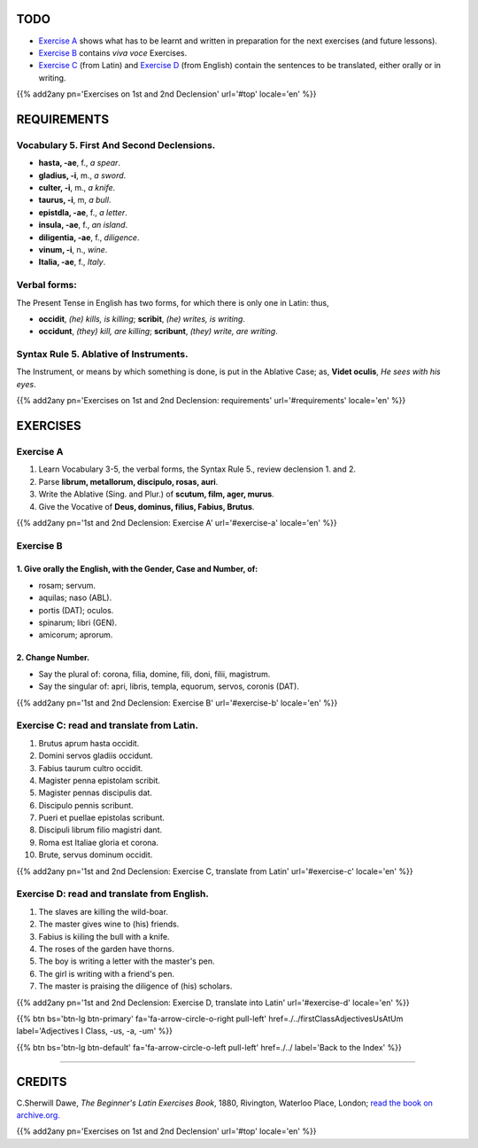 .. title: The Beginner's Latin Exercises. First And Second Declensions.
.. slug: firstAndSecondDeclensions
.. date: 2017-03-07 17:45:42 UTC+01:00
.. tags: latin, first declension, second declension, grammar, latin grammar, exercise, beginner's latin exercises
.. category: latin
.. link: https://archive.org/details/beginnerslatine01dawegoog
.. description: latin grammar exercises, first declension, second declension. from The Beginner's Latin Exercise Book, C.Sherwill Dawe.
.. type: text
.. previewimage: /images/mCC.jpg


.. media:: http://instagr.am/p/BRRQgxJDCFI/


TODO
====

* `Exercise A`_ shows what has to be learnt and written in preparation for the next exercises (and future lessons). 
* `Exercise B`_ contains *viva voce* Exercises. 
* `Exercise C`_ (from Latin) and `Exercise D`_ (from English) contain the sentences to be translated, either orally or in writing. 


{{% add2any pn='Exercises on 1st and 2nd Declension' url='#top' locale='en' %}}


.. _REQUIREMENTS:

REQUIREMENTS
============

Vocabulary 5. First And Second Declensions. 
----------------------------------------------------

* **hasta, -ae**, f., *a spear*. 
* **gladius, -i**, m., *a sword*. 
* **culter, -i**, m., *a knife*. 
* **taurus, -i**, m, *a bull*. 
* **epistdla, -ae**, f., *a letter*. 
* **insula, -ae**, f., *an island*. 
* **diligentia, -ae**, f., *diligence*. 
* **vinum, -i**, n., *wine*. 
* **Italia, -ae**, f., *Italy*. 

Verbal forms:
--------------

The Present Tense in English has two forms, for which there is only one in Latin: thus,

* **occidit**, *(he) kills, is killing*; **scribit**, *(he) writes, is writing*. 
* **occidunt**, *(they) kill, are killing*; **scribunt**, *(they) write, are writing*. 


Syntax Rule 5. Ablative of Instruments.
--------------------------------------------------

The Instrument, or means by which something is done, 
is put in the Ablative Case; as, **Videt oculis**, *He sees with his eyes*. 

{{% add2any pn='Exercises on 1st and 2nd Declension: requirements' url='#requirements' locale='en' %}}

EXERCISES
=========

.. _Exercise A:

Exercise A 
-----------

1. Learn Vocabulary 3-5, the verbal forms, the Syntax Rule 5., review declension 1. and 2. 
2. Parse **librum, metallorum, discipulo, rosas, auri**. 
3. Write the Ablative (Sing. and Plur.) of **scutum, film, ager, murus**. 
4. Give the Vocative of **Deus, dominus, filius, Fabius, Brutus**. 

{{% add2any pn='1st and 2nd Declension: Exercise A' url='#exercise-a' locale='en' %}}

.. _Exercise B:

Exercise B 
-----------

1. Give orally the English, with the Gender, Case and Number, of: 
~~~~~~~~~~~~~~~~~~~~~~~~~~~~~~~~~~~~~~~~~~~~~~~~~~~~~~~~~~~~~~~~~~~~~~~

* rosam; servum. 
* aquilas; naso (ABL). 
* portis (DAT); oculos. 
* spinarum; libri (GEN). 
* amicorum; aprorum. 

2. Change Number.
~~~~~~~~~~~~~~~~~~

* Say the plural of: corona, filia, domine, fili, doni, filii, magistrum. 
* Say the singular of: apri, libris, templa, equorum, servos, coronis (DAT).

{{% add2any pn='1st and 2nd Declension: Exercise B' url='#exercise-b' locale='en' %}}

.. _Exercise C:

Exercise C: read and translate from Latin.
------------------------------------------ 

1. Brutus aprum hasta occidit. 
2. Domini servos gladiis occidunt. 
3. Fabius taurum cultro occidit. 
4. Magister penna epistolam scribit. 
5. Magister pennas discipulis dat. 
6. Discipulo pennis scribunt. 
7. Pueri et puellae epistolas scribunt. 
8. Discipuli librum filio magistri dant. 
9. Roma est Italiae gloria et corona. 
10. Brute, servus dominum occidit. 

{{% add2any pn='1st and 2nd Declension: Exercise C, translate from Latin' url='#exercise-c' locale='en' %}}

.. _Exercise D:

Exercise D: read and translate from English. 
--------------------------------------------

1. The slaves are killing the wild-boar. 
2. The master gives wine to (his) friends. 
3. Fabius is kiiling the bull with a knife. 
4. The roses of the garden have thorns. 
5. The boy is writing a letter with the master's pen. 
6. The girl is writing with a friend's pen. 
7. The master is praising the diligence of (his) scholars. 

{{% add2any pn='1st and 2nd Declension: Exercise D, translate into Latin' url='#exercise-d' locale='en' %}}


{{% btn bs='btn-lg btn-primary' fa='fa-arrow-circle-o-right pull-left' href=./../firstClassAdjectivesUsAtUm label='Adjectives I Class, -us, -a, -um' %}}

{{% btn bs='btn-lg btn-default' fa='fa-arrow-circle-o-left pull-left' href=./../ label='Back to the Index' %}}

----

CREDITS
=======

C.Sherwill Dawe, *The Beginner's Latin Exercises Book*, 1880, Rivington, Waterloo Place, London; `read the book on archive.org. <https://archive.org/details/beginnerslatine01dawegoog>`_

{{% add2any pn='Exercises on 1st and 2nd Declension' url='#top' locale='en' %}}
